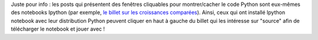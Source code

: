 .. title: Au sujet des posts
.. slug: au-sujet-des-posts
.. date: 2015-09-21 12:24:40 UTC+02:00
.. tags: ipython notebook
.. category: 
.. link: 
.. description: 
.. type: text

Juste pour info  : les posts qui présentent des fenêtres cliquables pour montrer/cacher le code Python sont eux-mêmes des notebooks Ipython (par exemple,  `le billet sur les croissances comparées <http://yaspat.github.io/blog/posts/croissances-comparees/>`_). Ainsi, ceux qui ont installé Ipython notebook avec leur distribution Python  peuvent cliquer en haut à gauche du billet qui les intéresse sur "source" afin de télécharger le notebook et jouer avec !
